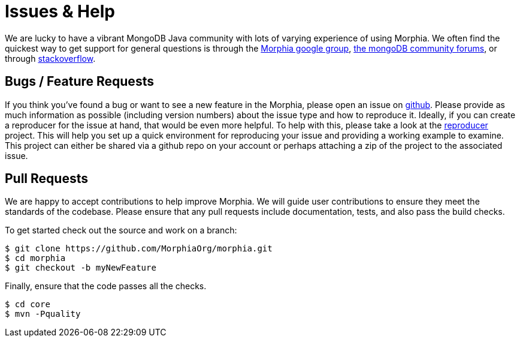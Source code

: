 = Issues & Help

We are lucky to have a vibrant MongoDB Java community with lots of varying
experience of using Morphia.  We often find the quickest way to get support for
general questions is through the https://groups.google.com/forum/#!forum/morphia[Morphia google group],
https://community.mongodb.com/c/drivers-odms-connectors/[the mongoDB community forums],
or through https://stackoverflow.com/questions/tagged/morphia[stackoverflow].

== Bugs / Feature Requests

If you think you’ve found a bug or want to see a new feature in the Morphia, please open an issue on
https://github.com/MorphiaOrg/morphia/issues[github].  Please provide as much information as possible (including version numbers) about
the issue type and how to reproduce it.  Ideally, if you can create a reproducer for the issue at hand, that would be even more helpful.  To
help with this, please take a look at the https://github.com/MorphiaOrg/reproducer[reproducer] project.  This will help you set up a
quick environment for reproducing your issue and providing a working example to examine.  This project can either be shared via a github
repo on your account or perhaps attaching a zip of the project to the associated issue.

== Pull Requests

We are happy to accept contributions to help improve Morphia.  We will guide user contributions to ensure they meet the standards of the
codebase.  Please ensure that any pull requests include documentation, tests, and also pass the build checks.

To get started check out the source and work on a branch:

[source,bash]
----
$ git clone https://github.com/MorphiaOrg/morphia.git
$ cd morphia
$ git checkout -b myNewFeature
----

Finally, ensure that the code passes all the checks.

[source,bash]
----
$ cd core
$ mvn -Pquality
----
